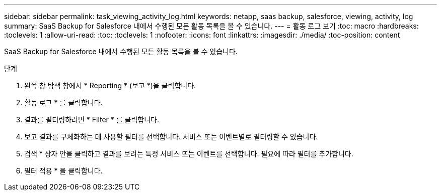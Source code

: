 ---
sidebar: sidebar 
permalink: task_viewing_activity_log.html 
keywords: netapp, saas backup, salesforce, viewing, activity, log 
summary: SaaS Backup for Salesforce 내에서 수행된 모든 활동 목록을 볼 수 있습니다. 
---
= 활동 로그 보기
:toc: macro
:hardbreaks:
:toclevels: 1
:allow-uri-read: 
:toc: 
:toclevels: 1
:nofooter: 
:icons: font
:linkattrs: 
:imagesdir: ./media/
:toc-position: content


[role="lead"]
SaaS Backup for Salesforce 내에서 수행된 모든 활동 목록을 볼 수 있습니다.

.단계
. 왼쪽 창 탐색 창에서 * Reporting * (보고 *)을 클릭합니다.image:reporting.jpg[""]
. 활동 로그 * 를 클릭합니다.
. 결과를 필터링하려면 * Filter * 를 클릭합니다.image:filter.jpg[""]
. 보고 결과를 구체화하는 데 사용할 필터를 선택합니다. 서비스 또는 이벤트별로 필터링할 수 있습니다.image:activity_log_filter.jpg[""]
. 검색 * 상자 안을 클릭하고 결과를 보려는 특정 서비스 또는 이벤트를 선택합니다. 필요에 따라 필터를 추가합니다.
. 필터 적용 * 을 클릭합니다.

